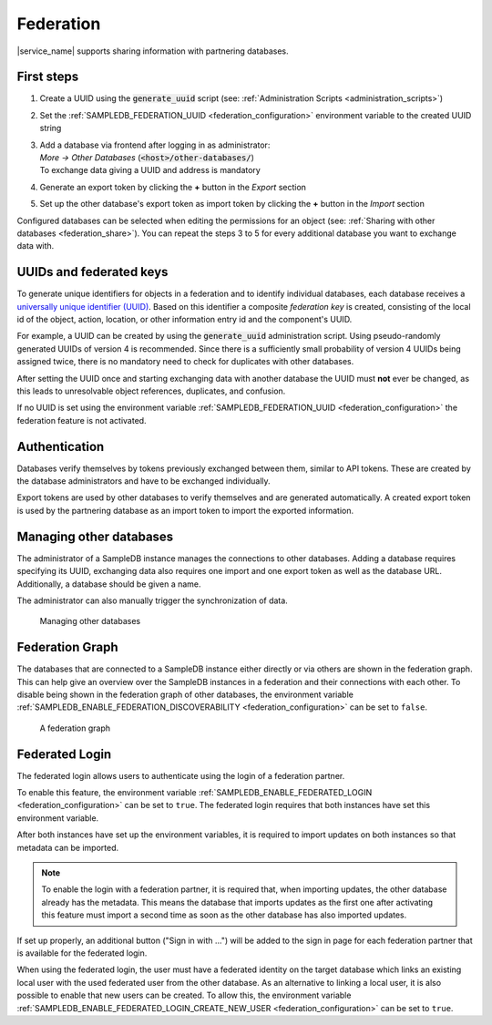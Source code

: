 .. _federation:

Federation
==========

|service_name| supports sharing information with partnering databases.

First steps
-----------

1. Create a UUID using the :code:`generate_uuid` script (see: :ref:`Administration Scripts <administration_scripts>`)
2. Set the :ref:`SAMPLEDB_FEDERATION_UUID <federation_configuration>` environment variable to the created UUID string
3. | Add a database via frontend after logging in as administrator:
   | `More -> Other Databases` (:code:`<host>/other-databases/`)
   | To exchange data giving a UUID and address is mandatory
4. Generate an export token by clicking the **+** button in the *Export* section
5. Set up the other database's export token as import token by clicking the **+** button in the *Import* section

Configured databases can be selected when editing the permissions for an object (see: :ref:`Sharing with other databases <federation_share>`).
You can repeat the steps 3 to 5 for every additional database you want to exchange data with.

UUIDs and federated keys
------------------------

To generate unique identifiers for objects in a federation and to identify individual databases, each database receives a `universally unique identifier (UUID) <https://en.wikipedia.org/wiki/Universally_unique_identifier>`_.
Based on this identifier a composite *federation key* is created, consisting of the local id of the object, action, location, or other information entry id and the component's UUID.

For example, a UUID can be created by using the :code:`generate_uuid` administration script.
Using pseudo-randomly generated UUIDs of version 4 is recommended.
Since there is a sufficiently small probability of version 4 UUIDs being assigned twice, there is no mandatory need to check for duplicates with other databases.

After setting the UUID once and starting exchanging data with another database the UUID must **not** ever be changed,
as this leads to unresolvable object references, duplicates, and confusion.

If no UUID is set using the environment variable :ref:`SAMPLEDB_FEDERATION_UUID <federation_configuration>` the federation feature is not activated.

Authentication
--------------

Databases verify themselves by tokens previously exchanged between them, similar to API tokens.
These are created by the database administrators and have to be exchanged individually.

Export tokens are used by other databases to verify themselves and are generated automatically.
A created export token is used by the partnering database as an import token to import the exported information.

.. _federation_managing_databases:

Managing other databases
------------------------

The administrator of a SampleDB instance manages the connections to other databases.
Adding a database requires specifying its UUID, exchanging data also requires one import and one export token as well as the database URL.
Additionally, a database should be given a name.

The administrator can also manually trigger the synchronization of data.

.. figure:: ../static/img/generated/other_database.png
    :alt: Managing other databases

    Managing other databases

Federation Graph
----------------

The databases that are connected to a SampleDB instance either directly or via others are shown in the federation graph. This can help give an overview over the SampleDB instances in a federation and their connections with each other. To disable being shown in the federation graph of other databases, the environment variable :ref:`SAMPLEDB_ENABLE_FEDERATION_DISCOVERABILITY <federation_configuration>` can be set to ``false``.

.. figure:: ../static/img/generated/federation_graph.png
    :alt: A federation graph

    A federation graph

Federated Login
---------------

The federated login allows users to authenticate using the login of a federation partner.

To enable this feature, the environment variable :ref:`SAMPLEDB_ENABLE_FEDERATED_LOGIN <federation_configuration>` can be set to ``true``. The federated login requires that both instances have set this environment variable.

After both instances have set up the environment variables, it is required to import updates on both instances so that metadata can be imported.

.. note::
    To enable the login with a federation partner, it is required that, when importing updates, the other database already has the metadata. This means the database that imports updates as the first one after activating this feature must import a second time as soon as the other database has also imported updates.

If set up properly, an additional button ("Sign in with …") will be added to the sign in page for each federation partner that is available for the federated login.

When using the federated login, the user must have a federated identity on the target database which links an existing local user with the used federated user from the other database. As an alternative to linking a local user, it is also possible to enable that new users can be created. To allow this, the environment variable :ref:`SAMPLEDB_ENABLE_FEDERATED_LOGIN_CREATE_NEW_USER <federation_configuration>` can be set to ``true``.
